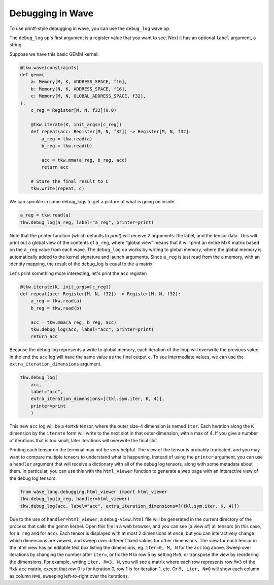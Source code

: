Debugging in Wave
=================

To use printf-style debugging in wave, you can use the ``debug_log`` wave op.

The ``debug_log`` op's first argument is a register value that you want to see.  Next it has an optional ``label`` argument, a string.

Suppose we have this basic GEMM kernel:

.. code-block:: python

    @tkw.wave(constraints)
    def gemm(
        a: Memory[M, K, ADDRESS_SPACE, f16],
        b: Memory[N, K, ADDRESS_SPACE, f16],
        c: Memory[M, N, GLOBAL_ADDRESS_SPACE, f32],
    ):
        c_reg = Register[M, N, f32](0.0)

        @tkw.iterate(K, init_args=[c_reg])
        def repeat(acc: Register[M, N, f32]) -> Register[M, N, f32]:
            a_reg = tkw.read(a)
            b_reg = tkw.read(b)

            acc = tkw.mma(a_reg, b_reg, acc)
            return acc

        # Store the final result to C
        tkw.write(repeat, c)

We can sprinkle in some debug_logs to get a picture of what is going on inside.

.. code-block:: python

    a_reg = tkw.read(a)
    tkw.debug_log(a_reg, label="a_reg", printer=print)

Note that the printer function (which defaults to `print`) will receive 2 arguments: the label, and the tensor data.
This will print out a global view of the contents of ``a_reg``, where “global view” means that it will print an entire MxK matrix based on the ``a_reg`` value from each wave.
The ``debug_log`` op works by writing to global memory, where the global memory is automatically added to the kernel signature and launch arguments.
Since ``a_reg`` is just read from the ``a`` memory, with an identity mapping, the result of the debug_log is equal to the ``a`` matrix.

Let's print something more interesting, let's print the ``acc`` register:

.. code-block:: python

        @tkw.iterate(K, init_args=[c_reg])
        def repeat(acc: Register[M, N, f32]) -> Register[M, N, f32]:
            a_reg = tkw.read(a)
            b_reg = tkw.read(b)

            acc = tkw.mma(a_reg, b_reg, acc)
            tkw.debug_log(acc, label="acc", printer=print)
            return acc

Because the debug log represents a write to global memory, each iteration of the loop will overwrite the previous value.
In the end the ``acc`` log will have the same value as the final output ``c``.
To see intermediate values, we can use the ``extra_iteration_dimensions`` argument.

.. code-block:: python

    tkw.debug_log(
        acc,
        label="acc",
        extra_iteration_dimensions=[(tkl.sym.iter, K, 4)],
        printer=print
        )

This new ``acc`` log will be a ``4xMxN`` tensor, where the outer size-4 dimension is named ``iter``.
Each iteration along the ``K`` dimension by the ``iterate`` form will write to the next slot in that outer dimension, with a max of 4.
If you give a number of iterations that is too small, later iterations will overwrite the final slot.

Printing each tensor on the terminal may not be very helpful.
The view of the tensor is probably truncated, and you may want to compare multiple tensors to understand what is happening.
Instead of using the ``printer`` argument, you can use a ``handler`` argument that will receive a dictionary with all of the debug log tensors, along with some metadata about them.
In particular, you can use this with the ``html_viewer`` function to generate a web page with an interactive view of the debug log tensors.

.. code-block:: python

    from wave_lang.debugging.html_viewer import html_viewer
    tkw.debug_log(a_reg, handler=html_viewer)
    tkw.debug_log(acc, label="acc", extra_iteration_dimensions=[(tkl.sym.iter, K, 4)])

Due to the use of ``handler=html_viewer``, a ``debug-view.html`` file will be generated in the current directory of the process that calls the gemm kernel.
Open this file in a web browser, and you can see (a view of) all tensors (in this case, for ``a_reg`` and for ``acc``).
Each tensor is displayed with at most 2 dimensions at once, but you can interactively change which dimensions are viewed, and sweep over different fixed values for other dimensions.
The view for each tensor in the html view has an editable text box listing the dimensions, eg. ``iter=0, M, N`` for the ``acc`` log above.
Sweep over iterations by changing the number after ``iter=``, or fix the ``M`` to row 5 by setting ``M=5``, or transpose the view by reordering the dimensions.
For example, writing ``iter, M=3, N``, you will see a matrix where each row represents row ``M=3`` of the ``MxN`` ``acc`` matrix, except that row 0 is for iteration 0, row 1 is for iteration 1, etc.
Or ``M, iter, N=0`` will show each column as column ``N=0``, sweeping left-to-right over the iterations.
